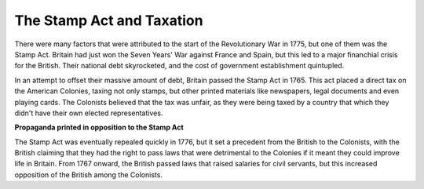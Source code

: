 The Stamp Act and Taxation
==========================

There were many factors that were attributed to the start of the Revolutionary 
War in 1775, but one of them was the Stamp Act. Britain had just won the 
Seven Years' War against France and Spain, but this led to a major financhial 
crisis for the British. Their national debt skyrocketed, and the cost 
of government establishment quintupled. 

In an attempt to offset their massive amount of debt, Britain passed the Stamp
Act in 1765. This act placed a direct tax on the American Colonies, taxing not
only stamps, but other printed materials like newspapers, legal documents and
even playing cards. The Colonists believed that the tax was unfair, as they were
being taxed by a country that which they didn't have their own elected
representatives.

.. image:: stamp_act_resistance.jpg
        :width: 50%

**Propaganda printed in opposition to the Stamp Act**

The Stamp Act was eventually repealed quickly in 1776, but it set a precedent
from the British to the Colonists, with the British claiming that they had the
right to pass laws that were detrimental to the Colonies if it meant they could
improve life in Britain. From 1767 onward, the British passed laws that raised
salaries for civil servants, but this increased opposition of the British among
the Colonists.
